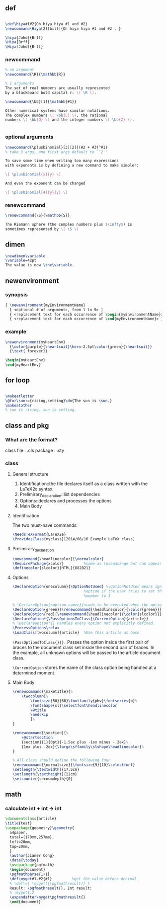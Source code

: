 ** def
#+BEGIN_SRC latex

        \def\hiya#1#2{Oh hiya hiya #1 and #2}
        \newcommand\Hiya[2][bill]{Oh hiya hiya #1 and #2 , }

        \hiya{Johd}{Brff}
        \Hiya{Brff}
        \Hiya[Johd]{Brff}
#+END_SRC
*** newcommand
#+BEGIN_SRC latex
  % no argument
  \newcommand{\R}{\mathbb{R}}

  % 1 arguments
  The set of real numbers are usually represented 
  by a blackboard bold capital r: \( \R \).

  \newcommand{\bb}[1]{\mathbb{#1}}

  Other numerical systems have similar notations. 
  The complex numbers \( \bb{C} \), the rational 
  numbers \( \bb{Q} \) and the integer numbers \( \bb{Z} \).


#+END_SRC
*** optional arguments
#+BEGIN_SRC latex
  \newcommand{\plusbinomial}[3][2]{(#2 + #3)^#1}
  % take 3 args, and first args default to ``2''

  To save some time when writing too many expressions 
  with exponents is by defining a new command to make simpler:

  \[ \plusbinomial{x}{y} \]

  And even the exponent can be changed

  \[ \plusbinomial[4]{y}{y} \]
#+END_SRC
*** renewcommand
#+BEGIN_SRC latex
\renewcommand{\S}{\mathbb{S}}

The Riemann sphere (the complex numbers plus $\infty$) is 
sometimes represented by \( \S \)
#+END_SRC
** dimen
#+begin_src tex
\newdimen\variable
\variable=42pt
The value is now \the\variable.
#+end_src
** newenvironment
*** synopsis
#+begin_src latex
{ \newenvironment{myEnvironmentName}
  [ <optional # of arguments, from 1 to 9> ]
  { <replacement text for each occurrence of \begin{myEnvironmentName}> }
  { <replacement text for each occurrence of \end{myEnvironmentName}> }}
  #+end_src
*** example
#+begin_src latex
\newenvironment{myHeartEnv}
  {\color{purple}{\heartsuit}\kern-2.5pt\color{green}{\heartsuit}}
  {\text{ forever}}

\begin{myHeartEnv}
\end{myHeartEnv}
#+end_src
** for loop
#+BEGIN_SRC latex

  \makeatletter
  \@for\sun:={rising,setting}\do{The sun is \sun.}
  \makeatother
  % sun is rising. sun is setting.
#+END_SRC

** class and pkg
*** What are the format?
class file : .cls
package : .sty
*** class
**** General structure
1. Identification::the file declares itself as a class written with the LaTeX2ε
   syntax.
2. Prelimirary_declaration::list dependencies
3. Options::declares and processes the options
4. Main Body
**** Identification
The two must-have commands:
#+begin_src latex
\NeedsTeXFormat{LaTeX2e}
\ProvidesClass{myclass}[2014/08/16 Example LaTeX class]
#+end_src
**** Prelimirary_declaration
#+begin_src latex
  \newcommand{\headlinecolor}{\normalcolor}
  \RequirePackage{xcolor}         %same as \usepackage but can appear before \documentclass
  \definecolor{slcolor}{HTML}{882B21}
#+end_src
**** Options
#+begin_src latex
  \DeclareOption{onecolumn}{\OptionNotUsed} %\OptionNotUsed means ignore this
                                  %option if the user tries to set the column
                                  %number to 1 

  % \DeclareOption{<option-name>}{<code-to-be-executed-when-the-option-is-on>}
  \DeclareOption{green}{\renewcommand{\headlinecolor}{\color{green}}}
  \DeclareOption{red}{\renewcommand{\headlinecolor}{\color{slcolor}}}
  \DeclareOption*{\PassOptionsToClass{\CurrentOption}{article}}
  % \Declareoption*{} handles every option not explicitly defined.
  \ProcessOptions\relax
  \LoadClass[twocolumn]{article}  %Use this article as base
#+end_src

 ~\PassOptionsToClass{}{}.~ Passes the option inside the first pair of braces to
 the document class set inside the second pair of braces. In the example, all
 unknown options will be passed to the article document class.
 
~\CurrentOption~ stores the name of the class option being handled at a
determined moment.
**** Main Body
#+begin_src latex
  \renewcommand{\maketitle}{%
      \twocolumn[%
          \fontsize{50}{60}\fontfamily{phv}\fontseries{b}%
          \fontshape{sl}\selectfont\headlinecolor
          \@title
          \medskip
          ]%
  }

  \renewcommand{\section}{%
      \@startsection
      {section}{1}{0pt}{-1.5ex plus -1ex minus -.2ex}%
      {1ex plus .2ex}{\large\sffamily\slshape\headlinecolor}%
  }

  % All class should define the following four
  \renewcommand{\normalsize}{\fontsize{9}{10}\selectfont}
  \setlength{\textwidth}{17.5cm}
  \setlength{\textheight}{22cm}
  \setcounter{secnumdepth}{0}
#+end_src
** math
*** calculate int + int -> int
#+begin_src latex
\documentclass{article}
\title{test}
\usepackage{geometry}\geometry{
  a4paper,
  total={170mm,257mm},
  left=20mm,
  top=20mm,
  }
  \author{Jianer Cong}
  \date{\today}
  \usepackage{pgfmath}
  \begin{document}
  \pgfmathparse{1+1}
  \def\myget#1.#2{#1}         %get the value before decimal
  % \def\v{ \myget({\pgfmathresult)} }
  Result: \pgfmathresult{}, Int result:
  % \myget1.2
  \expandafter\myget\pgfmathresult{}
  \end{document}
  #+end_src

# Local Variables:
# org-what-lang-is-for: "latex"
# End:
